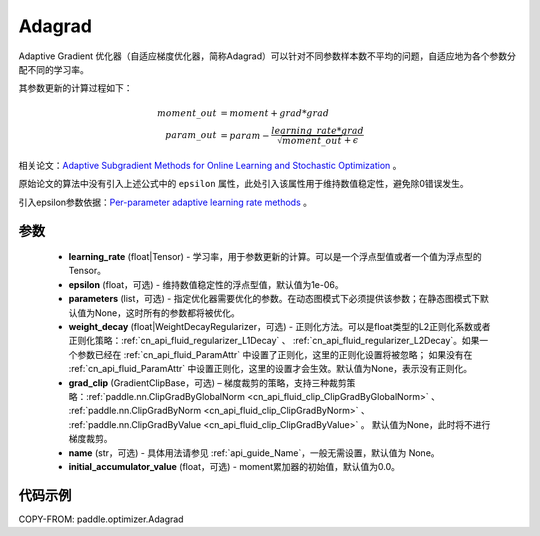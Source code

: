 .. _cn_api_paddle_optimizer_Adagrad:

Adagrad
-------------------------------

.. py:class:: paddle.optimizer.Adagrad(learning_rate, epsilon=1e-06, parameters=None, weight_decay=None, grad_clip=None, name=None, initial_accumulator_value=0.0)


Adaptive Gradient 优化器（自适应梯度优化器，简称Adagrad）可以针对不同参数样本数不平均的问题，自适应地为各个参数分配不同的学习率。

其参数更新的计算过程如下：

.. math::

    moment\_out &= moment + grad * grad\\param\_out
    &= param - \frac{learning\_rate * grad}{\sqrt{moment\_out} + \epsilon}


相关论文：`Adaptive Subgradient Methods for Online Learning and Stochastic Optimization <http://www.jmlr.org/papers/volume12/duchi11a/duchi11a.pdf>`_ 。

原始论文的算法中没有引入上述公式中的 ``epsilon`` 属性，此处引入该属性用于维持数值稳定性，避免除0错误发生。

引入epsilon参数依据：`Per-parameter adaptive learning rate methods <http://cs231n.github.io/neural-networks-3/#ada>`_ 。

参数
::::::::::::

    - **learning_rate** (float|Tensor) - 学习率，用于参数更新的计算。可以是一个浮点型值或者一个值为浮点型的Tensor。
    - **epsilon** (float，可选) - 维持数值稳定性的浮点型值，默认值为1e-06。
    - **parameters** (list，可选) - 指定优化器需要优化的参数。在动态图模式下必须提供该参数；在静态图模式下默认值为None，这时所有的参数都将被优化。
    - **weight_decay** (float|WeightDecayRegularizer，可选) - 正则化方法。可以是float类型的L2正则化系数或者正则化策略：:ref:`cn_api_fluid_regularizer_L1Decay` 、
      :ref:`cn_api_fluid_regularizer_L2Decay`。如果一个参数已经在 :ref:`cn_api_fluid_ParamAttr` 中设置了正则化，这里的正则化设置将被忽略；
      如果没有在 :ref:`cn_api_fluid_ParamAttr` 中设置正则化，这里的设置才会生效。默认值为None，表示没有正则化。
    - **grad_clip** (GradientClipBase，可选) – 梯度裁剪的策略，支持三种裁剪策略：:ref:`paddle.nn.ClipGradByGlobalNorm <cn_api_fluid_clip_ClipGradByGlobalNorm>` 、 :ref:`paddle.nn.ClipGradByNorm <cn_api_fluid_clip_ClipGradByNorm>` 、 :ref:`paddle.nn.ClipGradByValue <cn_api_fluid_clip_ClipGradByValue>` 。
      默认值为None，此时将不进行梯度裁剪。
    - **name** (str，可选) - 具体用法请参见 :ref:`api_guide_Name`，一般无需设置，默认值为 None。
    - **initial_accumulator_value** (float，可选) - moment累加器的初始值，默认值为0.0。

代码示例
::::::::::::

COPY-FROM: paddle.optimizer.Adagrad
